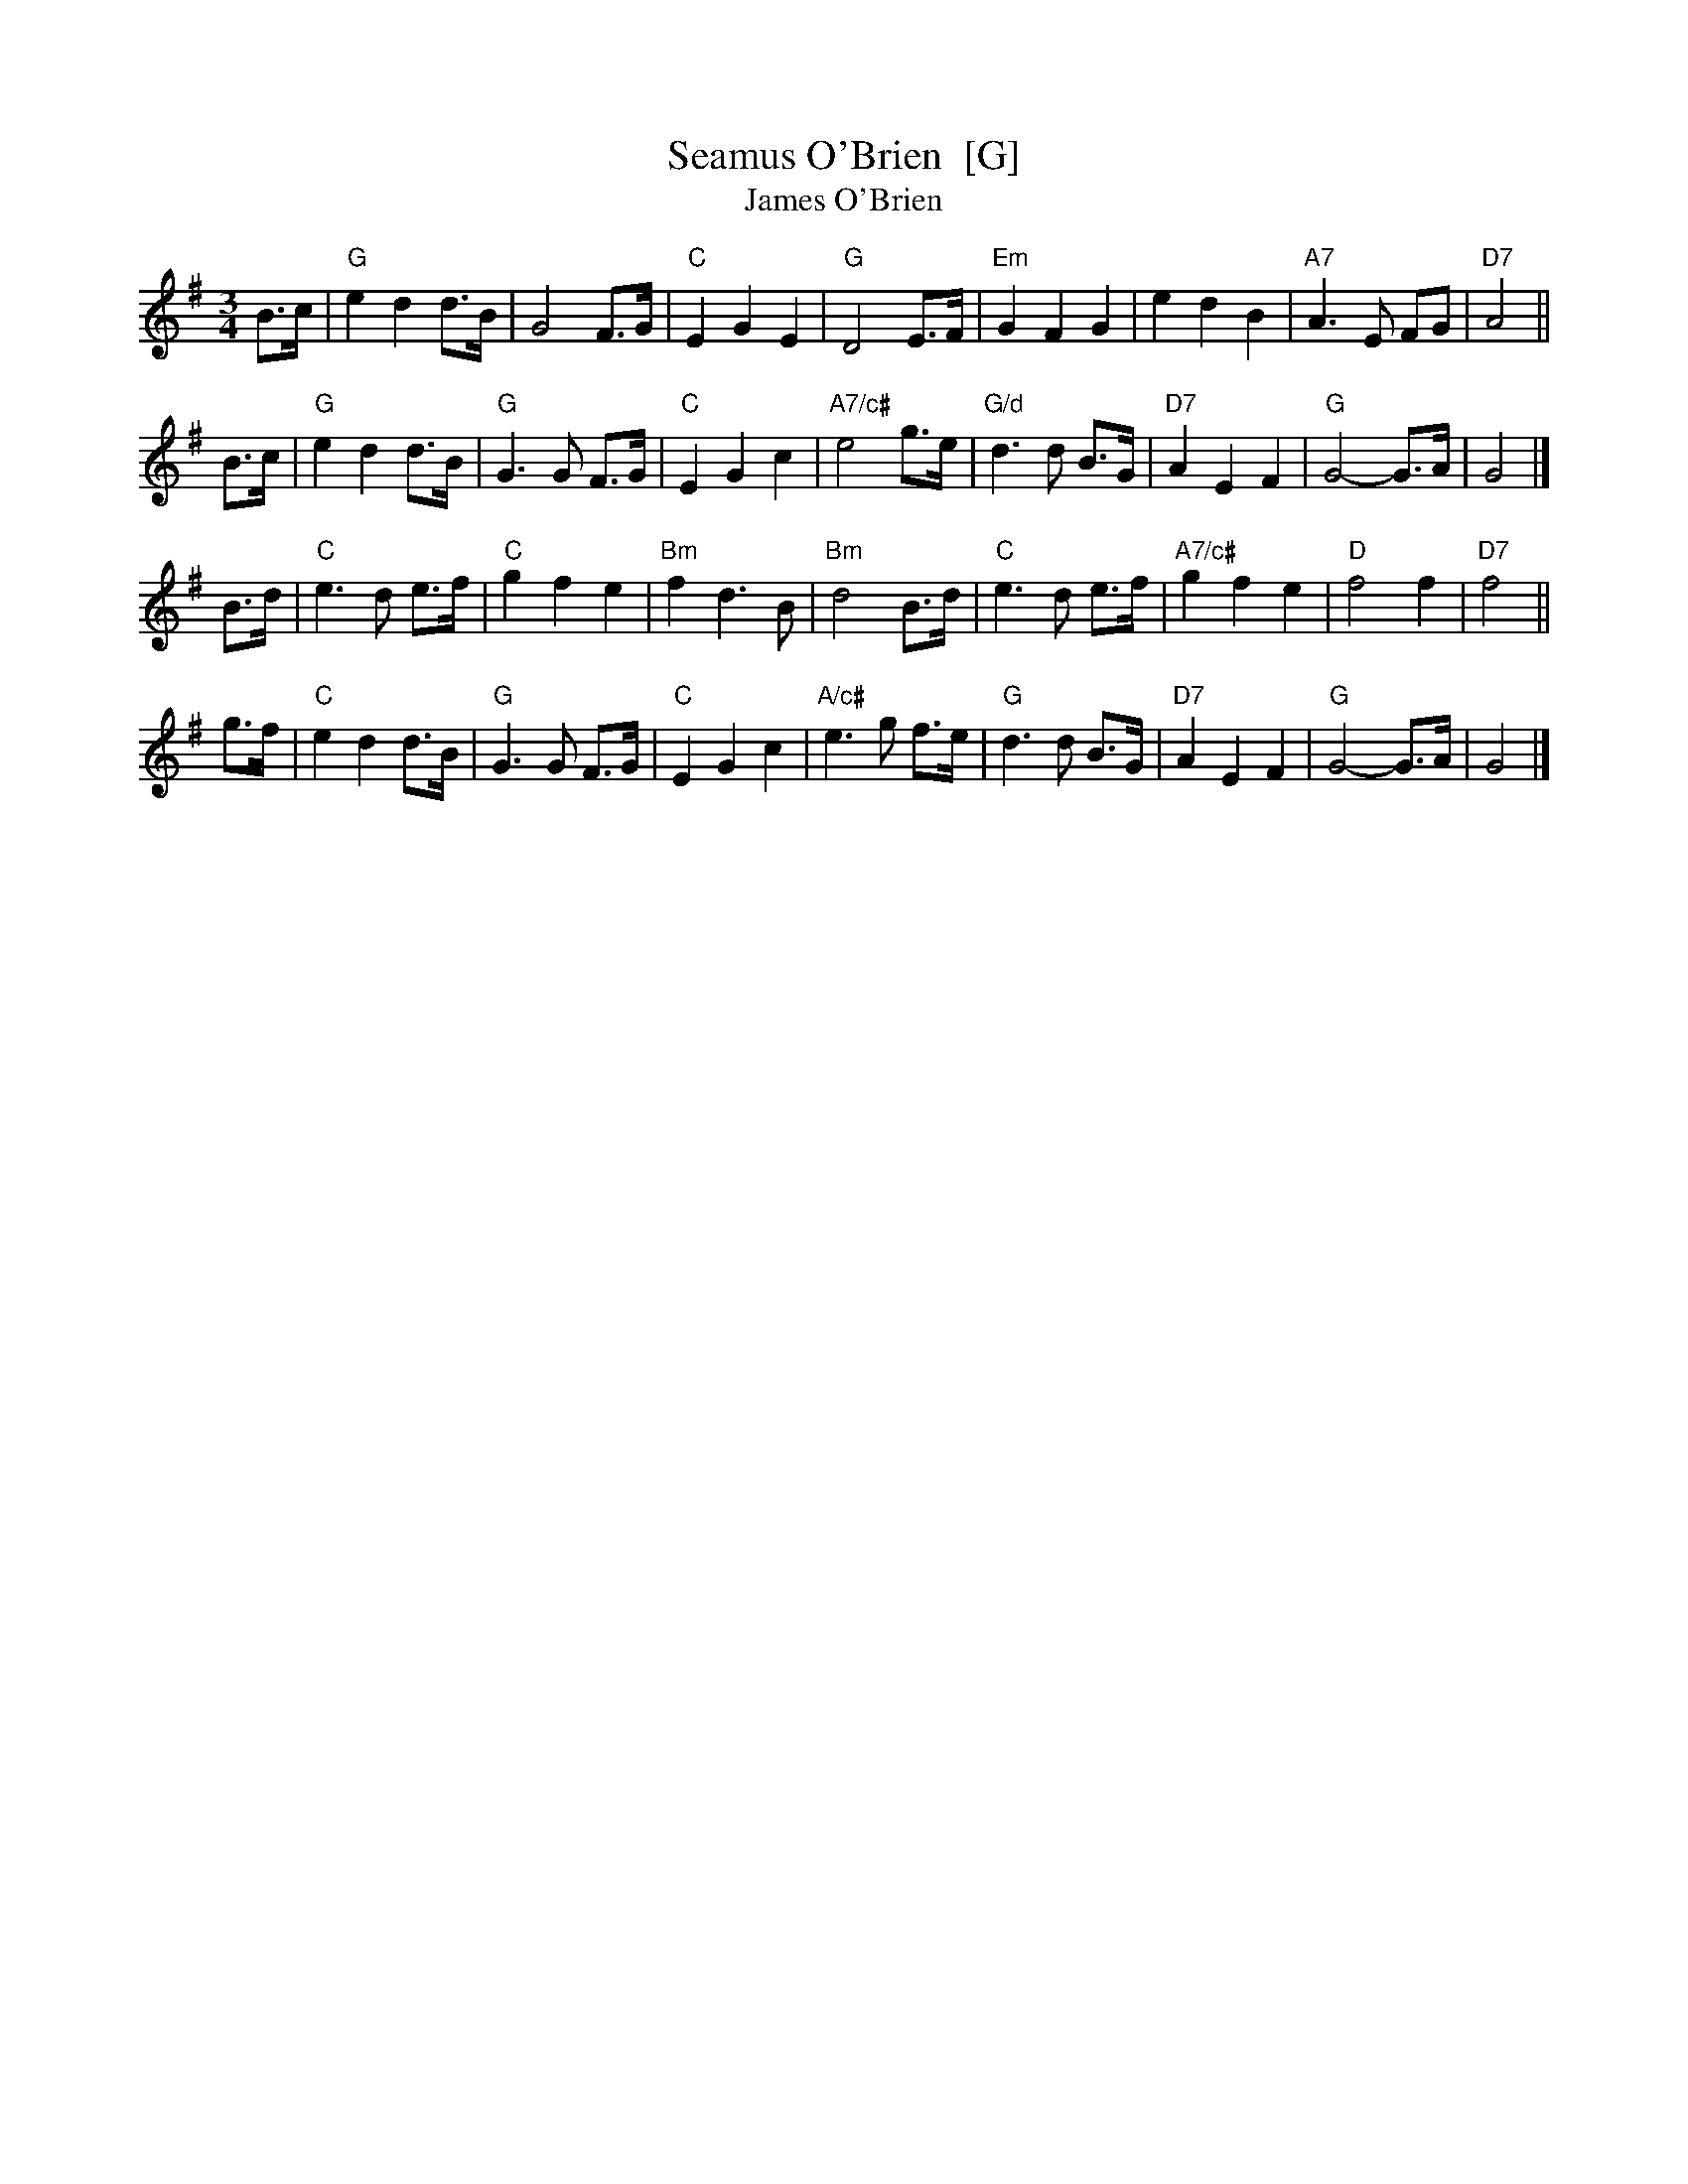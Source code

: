 X: 1
T:Seamus O'Brien  [G]
T:James O'Brien
B:The Grumbling Old Woman (Donna Hinds)
N:From the playing of Eleanor Townsend
Z:Nigel Gatherer
M:3/4
R:Waltz
L:1/8
K:G
B>c \
| "G"e2 d2 d>B | G4 F>G | "C"E2 G2 E2 | "G"D4 E>F \
| "Em"G2 F2 G2 | e2 d2 B2 | "A7"A3 E FG | "D7"A4 ||
B>c \
| "G"e2 d2 d>B | "G"G3 G F>G| "C"E2 G2 c2 | "A7/c#"e4 g>e \
| "G/d"d3 d B>G | "D7"A2 E2 F2 | "G"G4- G>A | G4 |]
B>d \
| "C"e3 d e>f | "C"g2 f2 e2 | "Bm"f2 d3 B | "Bm"d4 B>d \
| "C"e3 d e>f | "A7/c#"g2 f2 e2 | "D"f4 f2 | "D7"f4 ||
g>f \
| "C"e2  d2  d>B | "G"G3 G F>G | "C"E2 G2 c2 | "A/c#"e3 g f>e \
| "G"d3 d B>G | "D7"A2 E2 F2 | "G"G4- G>A | G4 |]
